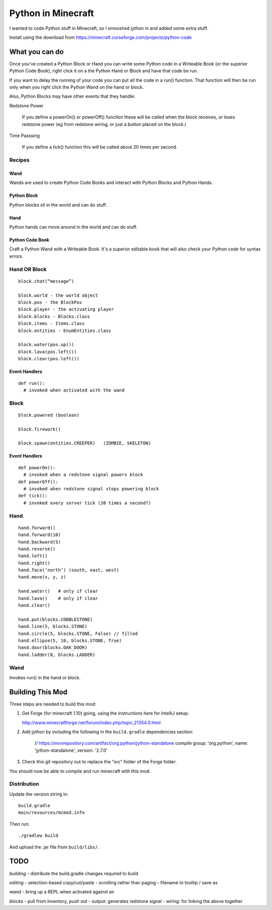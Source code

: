 ===================
Python in Minecraft
===================

I wanted to code Python stuff in Minecraft, so I smooshed jython
in and added some extra stuff.


.. image:: screenshot/editor.png

Install using the download from https://minecraft.curseforge.com/projects/python-code


What you can do
===============

Once you've created a Python Block or Hand you can write some Python
code in a Writeable Book (or the superior Python Code Book), right click
it on a the Python Hand or Block and have that code be run.

If you want to delay the running of your code you can put all the code
in a run() function. That function will then be run only when you right
click the Python Wand on the hand or block.

Also, Python Blocks may have other events that they handle:

Redstone Power

   If you define a powerOn() or powerOff() function these will be called
   when the block receives, or loses redstone power (eg from redstone
   wiring, or just a button placed on the block.)

Time Passsing

   If you define a tick() function this will be called about 20 times
   per second.



Recipes
-------

Wand
~~~~

Wands are used to create Python Code Books and interact
with Python Blocks and Python Hands.

.. image:: screenshot/wand-recipe.png

Python Block
~~~~~~~~~~~~

Python blocks sit in the world and can do stuff.

.. image:: screenshot/block-recipe.png

Hand
~~~~

Python hands can move around in the world and can do stuff.

.. image:: screenshot/hand-recipe.png

Python Code Book
~~~~~~~~~~~~~~~~

Craft a Python Wand with a Writeable Book. It's a superior
editable book that will also check your Python code for
syntax errors.

.. image:: screenshot/book-recipe.png


Hand OR Block
-------------

::

    block.chat(“message”)

    block.world - the world object
    block.pos - the BlockPos
    block.player - the activating player
    block.blocks - Blocks.class
    block.items - Items.class
    block.entities - EnumEntities.class

    block.water(pos.up())
    block.lava(pos.left())
    block.clear(pos.left())


Event Handlers
~~~~~~~~~~~~~~

::

  def run():
    # invoked when activated with the wand


Block
-----

:: 

    block.powered (boolean)

    block.firework()

    block.spawn(entities.CREEPER)   (ZOMBIE, SKELETON)

Event Handlers
~~~~~~~~~~~~~~

::

  def powerOn():
    # invoked when a redstone signal powers block
  def powerOff():
    # invoked when redstone signal stops powering block
  def tick():
    # invoked every server tick (20 times a second?)



Hand
----

::

    hand.forward()
    hand.forward(10)
    hand.backward(5)
    hand.reverse()
    hand.left()
    hand.right()
    hand.face(‘north’) (south, east, west)
    hand.move(x, y, z)

    hand.water()   # only if clear
    hand.lava()    # only if clear
    hand.clear()

    hand.put(blocks.COBBLESTONE)
    hand.line(5, blocks.STONE)
    hand.circle(5, blocks.STONE, False) // filled
    hand.ellipse(5, 10, blocks.STONE, True)
    hand.door(blocks.OAK_DOOR)
    hand.ladder(8, blocks.LADDER)



Wand
----

Invokes run() in the hand or block.


Building This Mod
=================

Three steps are needed to build this mod:

1. Get Forge (for minecraft 1.10) going, using the instructions here for
   IntelliJ setup:

   http://www.minecraftforge.net/forum/index.php/topic,21354.0.html

2. Add jython by including the following in the ``build.gradle``
   dependencies section:

       // https://mvnrepository.com/artifact/org.python/jython-standalone
       compile group: 'org.python', name: 'jython-standalone', version: '2.7.0'

3. Check this git repository out to replace the "src" folder of the Forge
   folder.

You should now be able to compile and run minecraft with this mod.


Distribution
------------

Update the version string in::

  build.gradle
  main/resources/mcmod.info

Then run::

  ./gradlew build

And upload the .jar file from ``build/libs/``.

TODO
====

*building*
- distribute the build.gradle changes required to build

*editing*
- selection-based copy/cut/paste
- scrolling rather than paging
- filename to tooltip / save as

*wand*
- bring up a REPL when activated against air

*blocks*
- pull from inventory, push out
- output: generates redstone signal
- wiring: for linking the above together
